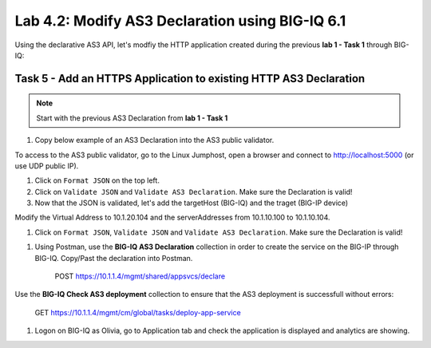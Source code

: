 Lab 4.2: Modify AS3 Declaration using BIG-IQ 6.1
------------------------------------------------

Using the declarative AS3 API, let's modfiy the HTTP application created during the previous **lab 1 - Task 1** through BIG-IQ:

Task 5 - Add an HTTPS Application to existing HTTP AS3 Declaration
~~~~~~~~~~~~~~~~~~~~~~~~~~~~~~~~~~~~~~~~~~~~~~~~~~~~~~~~~~~~~~~~~~

.. note:: Start with the previous AS3 Declaration from **lab 1 - Task 1**

#. Copy below example of an AS3 Declaration into the AS3 public validator.

.. code-block:: yaml
   :linenos:
   :emphasize-lines: 7,21,22,38,41

    "MyWebApp6": {
                "class": "Application",
                "template": "https",
                "serviceMain": {
                    "class": "Service_HTTPS",
                    "virtualAddresses": [
                        "<virtual>"
                    ],
                    "pool": "web_pool",
                    "serverTLS": "webtls"
                },
                "web_pool": {
                    "class": "Pool",
                    "monitors": [
                        "http"
                    ],
                    "members": [
                        {
                            "servicePort": 80,
                            "serverAddresses": [
                                "<node3>",
                                "<node4>"
                            ]
                        }
                    ]
                },
                "webtls": {
                    "class": "TLS_Server",
                    "certificates": [
                        {
                            "certificate": "webcert"
                        }
                    ]
                },
                "webcert": {
                    "class": "Certificate",
                    "certificate": {
                        "bigip": "<cert>"
                    },
                    "privateKey": {
                        "bigip": "<key>"
                    }
                }
            }

To access to the AS3 public validator, go to the Linux Jumphost, open a browser and connect to http://localhost:5000 (or use UDP public IP).

#. Click on ``Format JSON`` on the top left.

#. Click on ``Validate JSON`` and ``Validate AS3 Declaration``. Make sure the Declaration is valid!

#. Now that the JSON is validated, let's add the targetHost (BIG-IQ) and the traget (BIG-IP device)

Modify the Virtual Address to 10.1.20.104 and the serverAddresses from 10.1.10.100 to 10.1.10.104.

#. Click on  ``Format JSON``, ``Validate JSON`` and ``Validate AS3 Declaration``. Make sure the Declaration is valid!

|lab-2-1|

#. Using Postman, use the **BIG-IQ AS3 Declaration** collection in order to create the service on the BIG-IP through BIG-IQ. Copy/Past the declaration into Postman.

    POST https://10.1.1.4/mgmt/shared/appsvcs/declare

Use the **BIG-IQ Check AS3 deployment** collection to ensure that the AS3 deployment is successfull without errors: 

    GET https://10.1.1.4/mgmt/cm/global/tasks/deploy-app-service


#. Logon on BIG-IQ as Olivia, go to Application tab and check the application is displayed and analytics are showing.


.. |lab-2-1| image:: images/lab-2-1.png
   :scale: 80%